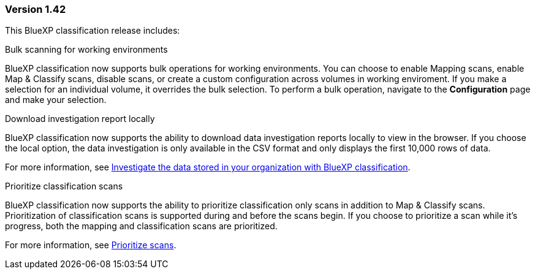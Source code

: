 === Version 1.42

This BlueXP classification release includes:

.Bulk scanning for working environments

BlueXP classification now supports bulk operations for working environments. You can choose to enable Mapping scans, enable Map & Classify scans, disable scans, or create a custom configuration across volumes in working enviroment. If you make a selection for an individual volume, it overrides the bulk selection. To perform a bulk operation, navigate to the **Configuration** page and make your selection. 

.Download investigation report locally

BlueXP classification now supports the ability to download data investigation reports locally to view in the browser. If you choose the local option, the data investigation is only available in the CSV format and only displays the first 10,000 rows of data. 

For more information, see link:task-investigate-data.html#create-the-data-investigation-report[Investigate the data stored in your organization with BlueXP classification].

.Prioritize classification scans

BlueXP classification now supports the ability to prioritize classification only scans in addition to Map & Classify scans. Prioritization of classification scans is supported during and before the scans begin. If you choose to prioritize a scan while it's progress, both the mapping and classification scans are prioritized. 

For more information, see link:task-managing-repo-scanning.html#prioritize-scans[Prioritize scans].
